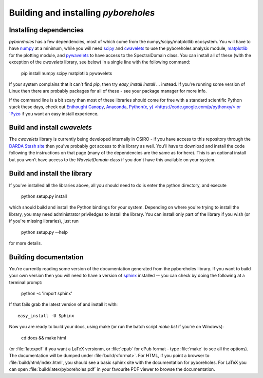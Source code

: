 Building and installing `pyboreholes`
=====================================

.. _installation:

Installing dependencies
-----------------------

`pyboreholes` has a few dependencies, most of which come from the numpy/scipy/matplotlib ecosystem. You will have to have `numpy <http://numpy.org>`_ at a minimum, while you will need `scipy <http://scipy.org>`_ and `cwavelets <https://stash.csiro.au/projects/DARDA/repos/cwavelets/browse>`_ to use the pyboreholes.analysis module, `matplotlib <http://matplotlib.org>`_ for the plotting module, and `pywavelets <http://www.pybytes.com/pywavelets/>`_ to have access to the SpectralDomain class. You can install all of these (with the exception of the `cwavelets` library, see below) in a single line with the following command:

    pip install numpy scipy matplotlib pywavelets

If your system complains that it can't find `pip`, then try `easy_install install ...` instead. If you're running some version of Linux then there are probably packages for all of these - see your package manager for more info.

If the command line is a bit scary than most of these libraries should come for free with a standard scientific Python stack these days, check out `Enthought Canopy <https://www.enthought.com/products/canopy/>`_, `Anaconda <https://store.continuum.io/cshop/anaconda/>`_, `Python(x, y) <https://code.google.com/p/pythonxy/> or `Pyzo <http://www.pyzo.org/>`_ if you want an easy install experience.

Build and install `cwavelets`
-----------------------------

The `cwavelets` library is currently being developed internally in CSIRO - if you have access to this repository through the `DARDA Stash site <https://stash.csiro.au/projects/DARDA>`_ then you've probably got access to this library as well. You'll have to download and install the code following the instructions on that page (many of the dependencies are the same as for here). This is an optional install but you won't have access to the `WaveletDomain` class if you don't have this available on your system.

Build and install the library
-----------------------------

If you've installed all the libraries above, all you should need to do is enter the python directory, and execute

    python setup.py install

which should build and install the Python bindings for your system. Depending on where you're trying to install the library, you may need administrator priviledges to install the library. You can install only part of the library if you wish (or if you're missing libraries), just run

    python setup.py --help

for more details.

.. _documentation:

Building documentation
----------------------

You're currently reading some version of the documentation generated from the pyboreholes library. If you want to build your own version then you will need to have a version of `sphinx <http://sphinx.pocoo.org/>`_ installed -- you can check by doing the following at a terminal prompt:

  python -c 'import sphinx'

If that fails grab the latest version of and install it with::

  easy_install -U Sphinx

Now you are ready to build your docs, using make (or run the batch script `make.bst` if you're on Windows):

  cd docs && make html

(or :file:`latexpdf` if you want a LaTeX versionm, or :file:`epub` for ePub format - type :file:`make` to see all the options). The documentation will be dumped under :file:`build/<format>`. For HTML, if you point a browser to :file:`build/html/index.html`, you should see a basic sphinx site with the documentation for pyboreholes. For LaTeX you can open :file:`build/latex/pyboreholes.pdf` in your favourite PDF viewer to browse the documentation.